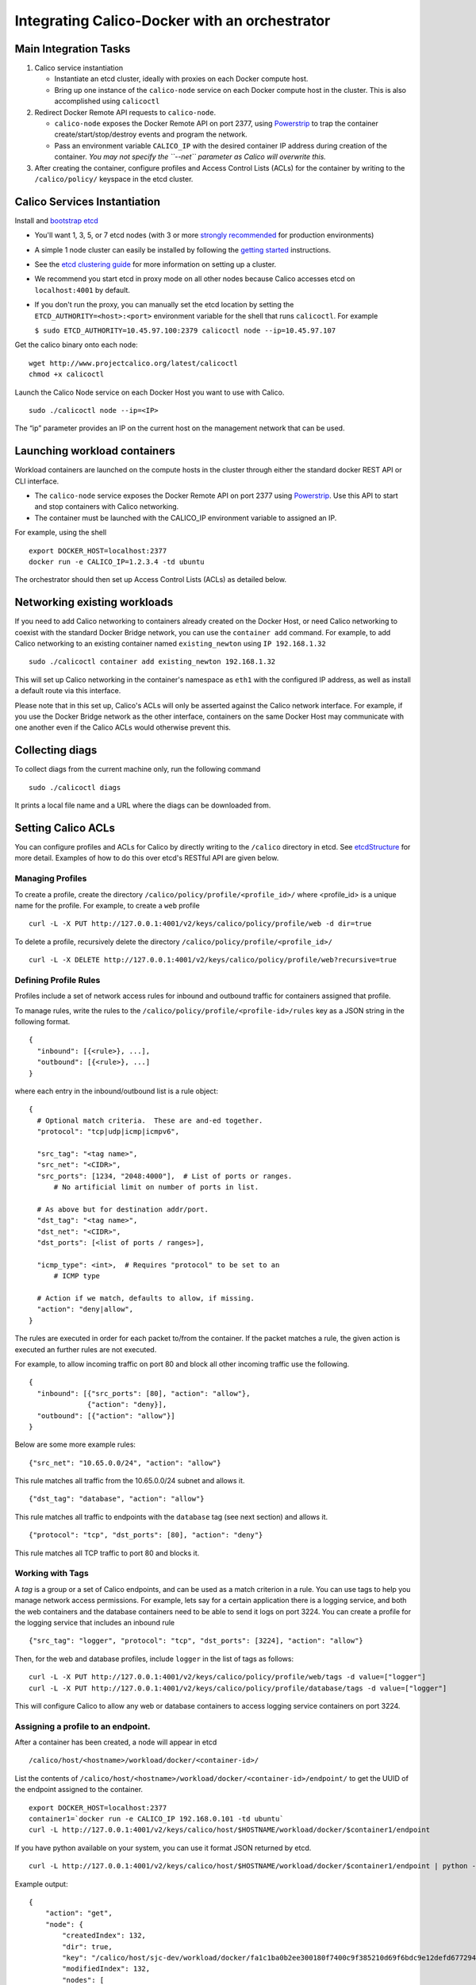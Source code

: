 Integrating Calico-Docker with an orchestrator
==============================================

Main Integration Tasks
----------------------

1. Calico service instantiation

   -  Instantiate an etcd cluster, ideally with proxies on each Docker
      compute host.
   -  Bring up one instance of the ``calico-node`` service on each
      Docker compute host in the cluster. This is also accomplished
      using ``calicoctl``

2. Redirect Docker Remote API requests to ``calico-node``.

   -  ``calico-node`` exposes the Docker Remote API on port 2377, using
      `Powerstrip <https://github.com/clusterhq/powerstrip>`__ to trap
      the container create/start/stop/destroy events and program the
      network.
   -  Pass an environment variable ``CALICO_IP`` with the desired
      container IP address during creation of the container. *You may
      not specify the ``--net`` parameter as Calico will overwrite
      this.*

3. After creating the container, configure profiles and Access Control
   Lists (ACLs) for the container by writing to the ``/calico/policy/``
   keyspace in the etcd cluster.

Calico Services Instantiation
-----------------------------

Install and `bootstrap
etcd <https://www.youtube.com/watch?v=duUTk8xxGbU>`__

-  You'll want 1, 3, 5, or 7 etcd nodes (with 3 or more `strongly
   recommended <https://github.com/coreos/etcd/blob/master/Documentation/admin_guide.md#optimal-cluster-size>`__
   for production environments)
-  A simple 1 node cluster can easily be installed by following the
   `getting started <https://github.com/coreos/etcd/releases/>`__
   instructions.
-  See the `etcd clustering
   guide <https://github.com/coreos/etcd/blob/master/Documentation/clustering.md>`__
   for more information on setting up a cluster.
-  We recommend you start etcd in proxy mode on all other nodes because
   Calico accesses etcd on ``localhost:4001`` by default.
-  If you don't run the proxy, you can manually set the etcd location by
   setting the ``ETCD_AUTHORITY=<host>:<port>`` environment variable for
   the shell that runs ``calicoctl``. For example

   ``$ sudo ETCD_AUTHORITY=10.45.97.100:2379 calicoctl node --ip=10.45.97.107``

Get the calico binary onto each node:

::

    wget http://www.projectcalico.org/latest/calicoctl
    chmod +x calicoctl

.. raw:: html

   <!--- master only -->

    Note that projectcalico.org is not an HA repository, so using this
    download URL is not recommended for any automated production
    installation process. Also, the latest calicoctl refers to builds
    from the master branch which is under active development.

    For integration and real deployment, we recommend you follow the
    instructions for a specific release.

    Follow the documents for the latest release. Alternatively, view the
    documentation for the relevant release tag.

.. raw:: html

   <!--- end of master only -->

Launch the Calico Node service on each Docker Host you want to use with
Calico.

::

    sudo ./calicoctl node --ip=<IP>

The “ip” parameter provides an IP on the current host on the management
network that can be used.

Launching workload containers
-----------------------------

Workload containers are launched on the compute hosts in the cluster
through either the standard docker REST API or CLI interface.

-  The ``calico-node`` service exposes the Docker Remote API on port
   2377 using `Powerstrip <https://github.com/clusterhq/powerstrip>`__.
   Use this API to start and stop containers with Calico networking.
-  The container must be launched with the CALICO\_IP environment
   variable to assigned an IP.

For example, using the shell

::

    export DOCKER_HOST=localhost:2377
    docker run -e CALICO_IP=1.2.3.4 -td ubuntu

The orchestrator should then set up Access Control Lists (ACLs) as
detailed below.

Networking existing workloads
-----------------------------

If you need to add Calico networking to containers already created on
the Docker Host, or need Calico networking to coexist with the standard
Docker Bridge network, you can use the ``container add`` command. For
example, to add Calico networking to an existing container named
``existing_newton`` using ``IP 192.168.1.32``

::

    sudo ./calicoctl container add existing_newton 192.168.1.32

This will set up Calico networking in the container's namespace as
``eth1`` with the configured IP address, as well as install a default
route via this interface.

Please note that in this set up, Calico's ACLs will only be asserted
against the Calico network interface. For example, if you use the Docker
Bridge network as the other interface, containers on the same Docker
Host may communicate with one another even if the Calico ACLs would
otherwise prevent this.

Collecting diags
----------------

To collect diags from the current machine only, run the following
command

::

    sudo ./calicoctl diags

It prints a local file name and a URL where the diags can be downloaded
from.

Setting Calico ACLs
-------------------

You can configure profiles and ACLs for Calico by directly writing to
the ``/calico`` directory in etcd. See
`etcdStructure <etcdStructure.md>`__ for more detail. Examples of how to
do this over etcd's RESTful API are given below.

Managing Profiles
~~~~~~~~~~~~~~~~~

To create a profile, create the directory
``/calico/policy/profile/<profile_id>/`` where <profile\_id> is a unique
name for the profile. For example, to create a ``web`` profile

::

    curl -L -X PUT http://127.0.0.1:4001/v2/keys/calico/policy/profile/web -d dir=true

To delete a profile, recursively delete the directory
``/calico/policy/profile/<profile_id>/``

::

    curl -L -X DELETE http://127.0.0.1:4001/v2/keys/calico/policy/profile/web?recursive=true

Defining Profile Rules
~~~~~~~~~~~~~~~~~~~~~~

Profiles include a set of network access rules for inbound and outbound
traffic for containers assigned that profile.

To manage rules, write the rules to the
``/calico/policy/profile/<profile-id>/rules`` key as a JSON string in
the following format.

::

    {
      "inbound": [{<rule>}, ...],
      "outbound": [{<rule>}, ...]
    }

where each entry in the inbound/outbound list is a rule object:

::

    {
      # Optional match criteria.  These are and-ed together.
      "protocol": "tcp|udp|icmp|icmpv6",

      "src_tag": "<tag name>",
      "src_net": "<CIDR>",
      "src_ports": [1234, "2048:4000"],  # List of ports or ranges.
          # No artificial limit on number of ports in list.

      # As above but for destination addr/port.
      "dst_tag": "<tag name>",
      "dst_net": "<CIDR>",
      "dst_ports": [<list of ports / ranges>],

      "icmp_type": <int>,  # Requires "protocol" to be set to an 
          # ICMP type 

      # Action if we match, defaults to allow, if missing.
      "action": "deny|allow",
    } 

The rules are executed in order for each packet to/from the container.
If the packet matches a rule, the given action is executed an further
rules are not executed.

For example, to allow incoming traffic on port 80 and block all other
incoming traffic use the following.

::

    {
      "inbound": [{"src_ports": [80], "action": "allow"},
                  {"action": "deny}],
      "outbound": [{"action": "allow"}]
    }

Below are some more example rules:

::

    {"src_net": "10.65.0.0/24", "action": "allow"}

This rule matches all traffic from the 10.65.0.0/24 subnet and allows
it.

::

    {"dst_tag": "database", "action": "allow"}

This rule matches all traffic to endpoints with the ``database`` tag
(see next section) and allows it.

::

    {"protocol": "tcp", "dst_ports": [80], "action": "deny"}

This rule matches all TCP traffic to port 80 and blocks it.

Working with Tags
~~~~~~~~~~~~~~~~~

A *tag* is a group or a set of Calico endpoints, and can be used as a
match criterion in a rule. You can use tags to help you manage network
access permissions. For example, lets say for a certain application
there is a logging service, and both the web containers and the database
containers need to be able to send it logs on port 3224. You can create
a profile for the logging service that includes an inbound rule

::

    {"src_tag": "logger", "protocol": "tcp", "dst_ports": [3224], "action": "allow"}

Then, for the web and database profiles, include ``logger`` in the list
of tags as follows:

::

    curl -L -X PUT http://127.0.0.1:4001/v2/keys/calico/policy/profile/web/tags -d value=["logger"]
    curl -L -X PUT http://127.0.0.1:4001/v2/keys/calico/policy/profile/database/tags -d value=["logger"]

This will configure Calico to allow any web or database containers to
access logging service containers on port 3224.

Assigning a profile to an endpoint.
~~~~~~~~~~~~~~~~~~~~~~~~~~~~~~~~~~~

After a container has been created, a node will appear in etcd

::

    /calico/host/<hostname>/workload/docker/<container-id>/

List the contents of
``/calico/host/<hostname>/workload/docker/<container-id>/endpoint/`` to
get the UUID of the endpoint assigned to the container.

::

    export DOCKER_HOST=localhost:2377
    container1=`docker run -e CALICO_IP 192.168.0.101 -td ubuntu`
    curl -L http://127.0.0.1:4001/v2/keys/calico/host/$HOSTNAME/workload/docker/$container1/endpoint

If you have python available on your system, you can use it format JSON
returned by etcd.

::

    curl -L http://127.0.0.1:4001/v2/keys/calico/host/$HOSTNAME/workload/docker/$container1/endpoint | python -m json.tool

Example output:

::

    {
        "action": "get",
        "node": {
            "createdIndex": 132,
            "dir": true,
            "key": "/calico/host/sjc-dev/workload/docker/fa1c1ba0b2ee300180f7400c9f385210d69f6bdc9e12defd677294fd844d680d/endpoint",
            "modifiedIndex": 132,
            "nodes": [
                {
                    "createdIndex": 132,
                    "dir": true,
                    "key": "/calico/host/sjc-dev/workload/docker/fa1c1ba0b2ee300180f7400c9f385210d69f6bdc9e12defd677294fd844d680d/endpoint/1d9e9624cdb711e499bf08002737b14f",
                    "modifiedIndex": 132
                }
            ]
        }
    }

In this example, the endpoint UUID is 1d9e9624cdb711e499bf08002737b14f

The value of the endpoint UUID key is a JSON object which includes
endpoint properties.

::

    $ curl -L http://localhost:4001/v2/keys/calico/host/sjc-dev/workload/docker/fa1c1ba0b2ee300180f7400c9f385210d69f6bdc9e12defd677294fd844d680d/endpoint/1d9e9624cdb711e499bf08002737b14f | python -m json.tool
    {
        "action": "get",
        "node": {
            "createdIndex": 151,
            "key": "/calico/host/sjc-dev/workload/docker/fa1c1ba0b2ee300180f7400c9f385210d69f6bdc9e12defd677294fd844d680d/endpoint/1d9e9624cdb711e499bf08002737b14f",
            "modifiedIndex": 151,
            "value": "{\"ipv6_gateway\": \"fd80:24e2:f998:72d6::1\", \"state\": \"active\", \"name\": \"cali1d9e9624cdb\", \"ipv4_gateway\": null, \"ipv6_nets\": [\"fd80:24e2:f998:72d6::1:1/128\"], \"profile_id\": null, \"mac\": \"32:24:81:2a:cb:bd\", \"ipv4_nets\": []}"
        }
    }

To set the profile for the endpoint, modify the ``profile_id`` in the
JSON and rewrite the value.

::

    $ curl -L http://localhost:4001/v2/keys/calico/host/sjc-dev/workload/docker/fa1c1ba0b2ee300180f7400c9f385210d69f6bdc9e12defd677294fd844d680d/endpoint/1d9e9624cdb711e499bf08002737b14f -XPUT -d value="{\"ipv6_gateway\": \"fd80:24e2:f998:72d6::1\", \"state\": \"active\", \"name\": \"cali1d9e9624cdb\", \"ipv4_gateway\": null, \"ipv6_nets\": [\"fd80:24e2:f998:72d6::1:1/128\"], \"profile_id\": \"web\", \"mac\": \"32:24:81:2a:cb:bd\", \"ipv4_nets\": []}"

(Obviously, we'd recommend you switch to using a JSON library for these
manipulations in a real integration!)
